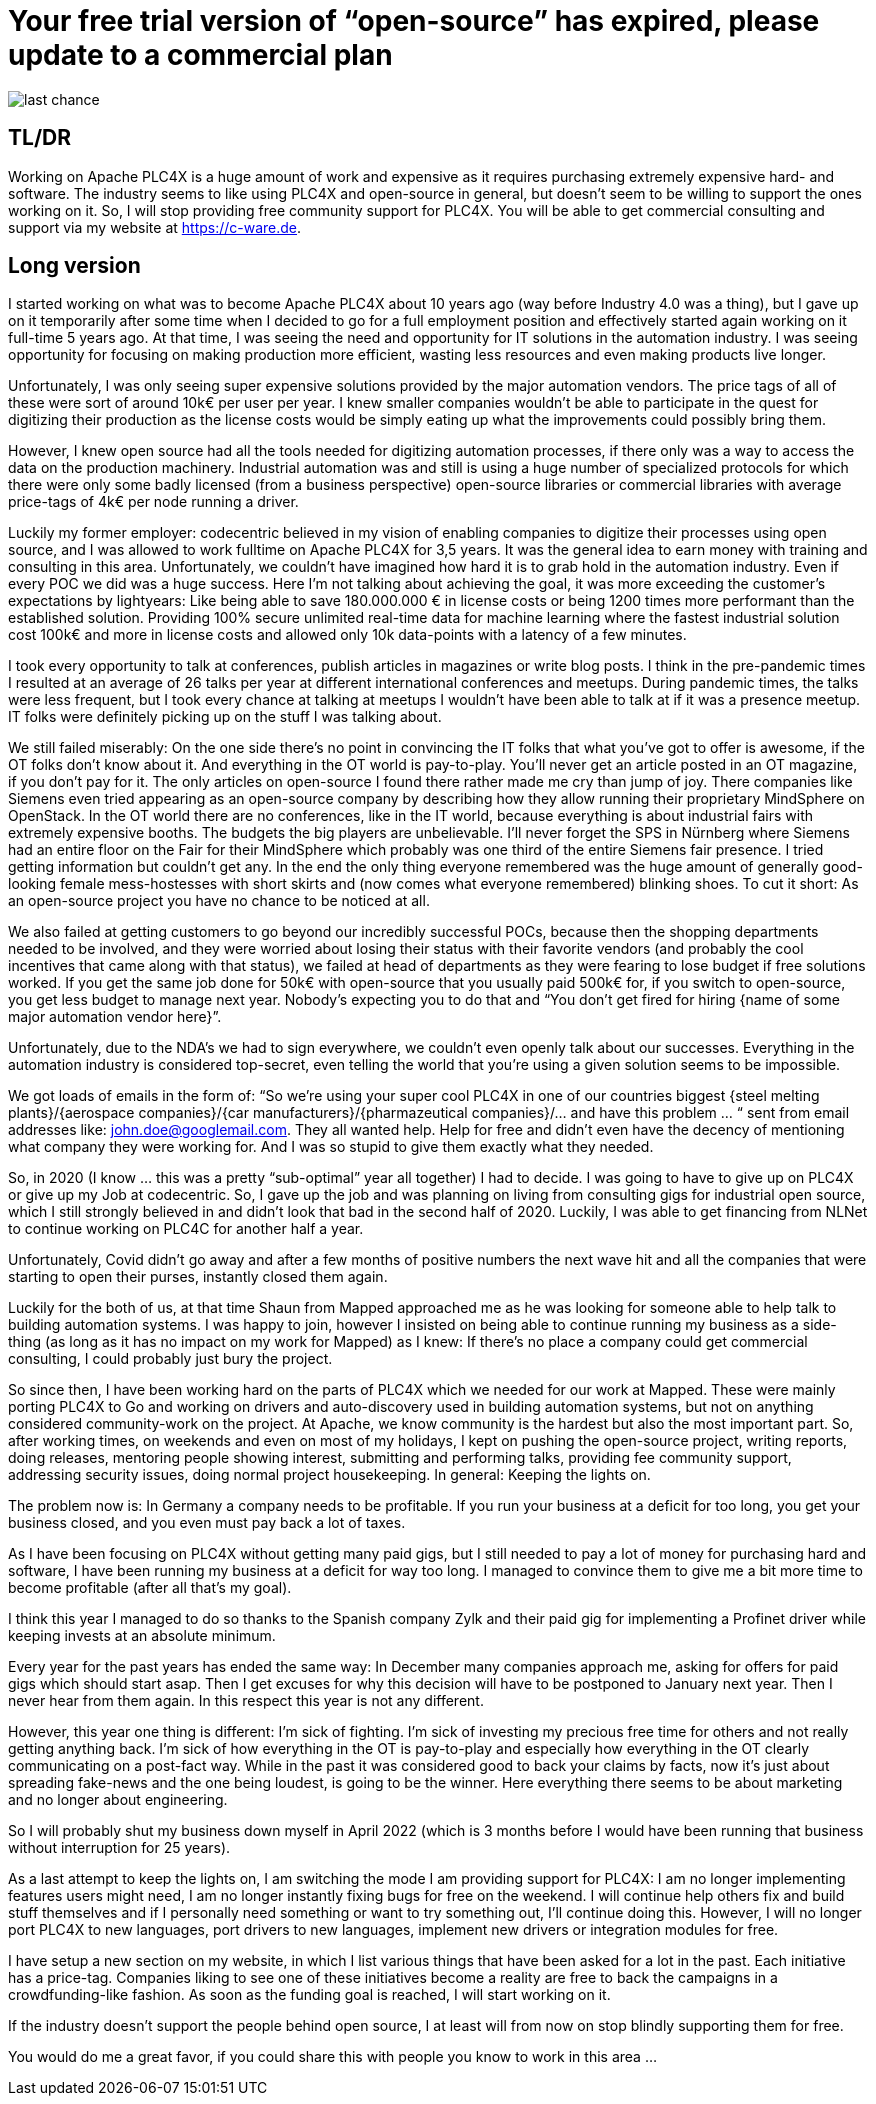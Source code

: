 # Your free trial version of “open-source” has expired, please update to a commercial plan

image::last-chance.jpg[]

## TL/DR

Working on Apache PLC4X is a huge amount of work and expensive as it requires purchasing extremely expensive hard- and software. The industry seems to like using PLC4X and open-source in general, but doesn't seem to be willing to support the ones working on it. So, I will stop providing free community support for PLC4X. You will be able to get commercial consulting and support via my website at https://c-ware.de.

## Long version

I started working on what was to become Apache PLC4X about 10 years ago (way before Industry 4.0 was a thing), but I gave up on it temporarily after some time when I decided to go for a full employment position and effectively started again working on it full-time 5 years ago. At that time, I was seeing the need and opportunity for IT solutions in the automation industry. I was seeing opportunity for focusing on making production more efficient, wasting less resources and even making products live longer.

Unfortunately, I was only seeing super expensive solutions provided by the major automation vendors. The price tags of all of these were sort of around 10k€ per user per year. I knew smaller companies wouldn't be able to participate in the quest for digitizing their production as the license costs would be simply eating up what the improvements could possibly bring them.

However, I knew open source had all the tools needed for digitizing automation processes, if there only was a way to access the data on the production machinery. Industrial automation was and still is using a huge number of specialized protocols for which there were only some badly licensed (from a business perspective) open-source libraries or commercial libraries with average price-tags of 4k€ per node running a driver.

Luckily my former employer: codecentric believed in my vision of enabling companies to digitize their processes using open source, and I was allowed to work fulltime on Apache PLC4X for 3,5 years. It was the general idea to earn money with training and consulting in this area. Unfortunately, we couldn't have imagined how hard it is to grab hold in the automation industry. Even if every POC we did was a huge success. Here I'm not talking about achieving the goal, it was more exceeding the customer's expectations by lightyears: Like being able to save 180.000.000 € in license costs or being 1200 times more performant than the established solution. Providing 100% secure unlimited real-time data for machine learning where the fastest industrial solution cost 100k€ and more in license costs and allowed only 10k data-points with a latency of a few minutes.

I took every opportunity to talk at conferences, publish articles in magazines or write blog posts. I think in the pre-pandemic times I resulted at an average of 26 talks per year at different international conferences and meetups. During pandemic times, the talks were less frequent, but I took every chance at talking at meetups I wouldn't have been able to talk at if it was a presence meetup. IT folks were definitely picking up on the stuff I was talking about.

We still failed miserably: On the one side there's no point in convincing the IT folks that what you've got to offer is awesome, if the OT folks don't know about it. And everything in the OT world is pay-to-play. You'll never get an article posted in an OT magazine, if you don't pay for it. The only articles on open-source I found there rather made me cry than jump of joy. There companies like Siemens even tried appearing as an open-source company by describing how they allow running their proprietary MindSphere on OpenStack. In the OT world there are no conferences, like in the IT world, because everything is about industrial fairs with extremely expensive booths. The budgets the big players are unbelievable. I'll never forget the SPS in Nürnberg where Siemens had an entire floor on the Fair for their MindSphere which probably was one third of the entire Siemens fair presence. I tried getting information but couldn't get any. In the end the only thing everyone remembered was the huge amount of generally good-looking female mess-hostesses with short skirts and (now comes what everyone remembered) blinking shoes. To cut it short: As an open-source project you have no chance to be noticed at all.

We also failed at getting customers to go beyond our incredibly successful POCs, because then the shopping departments needed to be involved, and they were worried about losing their status with their favorite vendors (and probably the cool incentives that came along with that status), we failed at head of departments as they were fearing to lose budget if free solutions worked. If you get the same job done for 50k€ with open-source that you usually paid 500k€ for, if you switch to open-source, you get less budget to manage next year. Nobody's expecting you to do that and “You don't get fired for hiring {name of some major automation vendor here}”.

Unfortunately, due to the NDA's we had to sign everywhere, we couldn't even openly talk about our successes. Everything in the automation industry is considered top-secret, even telling the world that you're using a given solution seems to be impossible.

We got loads of emails in the form of: “So we're using your super cool PLC4X in one of our countries biggest {steel melting plants}/{aerospace companies}/{car manufacturers}/{pharmazeutical companies}/... and have this problem … “ sent from email addresses like: john.doe@googlemail.com. They all wanted help. Help for free and didn't even have the decency of mentioning what company they were working for. And I was so stupid to give them exactly what they needed.

So, in 2020 (I know … this was a pretty “sub-optimal” year all together) I had to decide. I was going to have to give up on PLC4X or give up my Job at codecentric. So, I gave up the job and was planning on living from consulting gigs for industrial open source, which I still strongly believed in and didn't look that bad in the second half of 2020. Luckily, I was able to get financing from NLNet to continue working on PLC4C for another half a year.

Unfortunately, Covid didn't go away and after a few months of positive numbers the next wave hit and all the companies that were starting to open their purses, instantly closed them again.

Luckily for the both of us, at that time Shaun from Mapped approached me as he was looking for someone able to help talk to building automation systems. I was happy to join, however I insisted on being able to continue running my business as a side-thing (as long as it has no impact on my work for Mapped) as I knew: If there's no place a company could get commercial consulting, I could probably just bury the project.

So since then, I have been working hard on the parts of PLC4X which we needed for our work at Mapped. These were mainly porting PLC4X to Go and working on drivers and auto-discovery used in building automation systems, but not on anything considered community-work on the project. At Apache, we know community is the hardest but also the most important part. So, after working times, on weekends and even on most of my holidays, I kept on pushing the open-source project, writing reports, doing releases, mentoring people showing interest, submitting and performing talks, providing fee community support, addressing security issues, doing normal project housekeeping. In general: Keeping the lights on.

The problem now is: In Germany a company needs to be profitable. If you run your business at a deficit for too long, you get your business closed, and you even must pay back a lot of taxes.

As I have been focusing on PLC4X without getting many paid gigs, but I still needed to pay a lot of money for purchasing hard and software, I have been running my business at a deficit for way too long. I managed to convince them to give me a bit more time to become profitable (after all that's my goal).

I think this year I managed to do so thanks to the Spanish company Zylk and their paid gig for implementing a Profinet driver while keeping invests at an absolute minimum.

Every year for the past years has ended the same way: In December many companies approach me, asking for offers for paid gigs which should start asap. Then I get excuses for why this decision will have to be postponed to January next year. Then I never hear from them again. In this respect this year is not any different.

However, this year one thing is different: I'm sick of fighting. I'm sick of investing my precious free time for others and not really getting anything back. I'm sick of how everything in the OT is pay-to-play and especially how everything in the OT clearly communicating on a post-fact way. While in the past it was considered good to back your claims by facts, now it's just about spreading fake-news and the one being loudest, is going to be the winner. Here everything there seems to be about marketing and no longer about engineering.

So I will probably shut my business down myself in April 2022 (which is 3 months before I would have been running that business without interruption for 25 years).

As a last attempt to keep the lights on, I am switching the mode I am providing support for PLC4X: I am no longer implementing features users might need, I am no longer instantly fixing bugs for free on the weekend. I will continue help others fix and build stuff themselves and if I personally need something or want to try something out, I'll continue doing this. However, I will no longer port PLC4X to new languages, port drivers to new languages, implement new drivers or integration modules for free.

I have setup a new section on my website, in which I list various things that have been asked for a lot in the past. Each initiative has a price-tag. Companies liking to see one of these initiatives become a reality are free to back the campaigns in a crowdfunding-like fashion. As soon as the funding goal is reached, I will start working on it.

If the industry doesn't support the people behind open source, I at least will from now on stop blindly supporting them for free.

You would do me a great favor, if you could share this with people you know to work in this area ...
